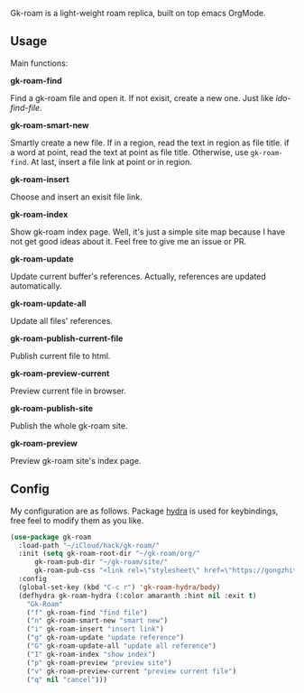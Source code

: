 Gk-roam is a light-weight roam replica, built on top emacs OrgMode.

** Usage

   Main functions:

   *gk-roam-find*

   Find a gk-roam file and open it. If not exisit, create a new one. Just like /ido-find-file/.

   *gk-roam-smart-new*

   Smartly create a new file. If in a region, read the text in region as file title. if a word at point, read the text at point as file title. Otherwise, use =gk-roam-find=. At last, insert a file link at point or in region.

   *gk-roam-insert*

   Choose and insert an exisit file link.

   *gk-roam-index*

   Show gk-roam index page. Well, it's just a simple site map because I have not get good ideas about it. Feel free to give me an issue or PR.

   *gk-roam-update*

   Update current buffer's references. Actually, references are updated automatically.

   *gk-roam-update-all*
   
   Update all files' references.

   *gk-roam-publish-current-file*

   Publish current file to html.

   *gk-roam-preview-current*
   
   Preview current file in browser.

   *gk-roam-publish-site*

   Publish the whole gk-roam site.

   *gk-roam-preview*

   Preview gk-roam site's index page.

** Config

   My configuration are as follows. Package [[https://github.com/abo-abo/hydra][hydra]] is used for keybindings, free feel to modify them as you like.

   #+BEGIN_SRC emacs-lisp
   (use-package gk-roam
     :load-path "~/iCloud/hack/gk-roam/"
     :init (setq gk-roam-root-dir "~/gk-roam/org/"
		 gk-roam-pub-dir "~/gk-roam/site/"
		 gk-roam-pub-css "<link rel=\"stylesheet\" href=\"https://gongzhitaao.org/orgcss/org.css\">")
     :config
     (global-set-key (kbd "C-c r") 'gk-roam-hydra/body)
     (defhydra gk-roam-hydra (:color amaranth :hint nil :exit t)
       "Gk-Roam"
       ("f" gk-roam-find "find file")
       ("n" gk-roam-smart-new "smart new")
       ("i" gk-roam-insert "insert link")
       ("g" gk-roam-update "update reference")
       ("G" gk-roam-update-all "update all reference")
       ("I" gk-roam-index "show index")
       ("p" gk-roam-preview "preview site")
       ("v" gk-roam-preview-current "preview current file")
       ("q" nil "cancel")))
   #+END_SRC
